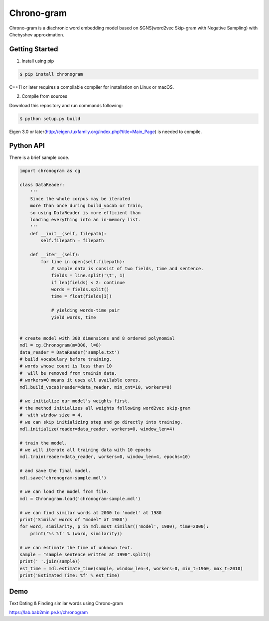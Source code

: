Chrono-gram
===========

.. image:: https://badge.fury.io/py/chronogram.svg
    :target: https://pypi.python.org/pypi/chronogram

Chrono-gram is a diachronic word embedding model based on
SGNS(word2vec Skip-gram with Negative Sampling) with Chebyshev approximation.

Getting Started
---------------

1. Install using pip

.. code::

    $ pip install chronogram

C++11 or later requires a compilable compiler for installation on Linux or macOS.


2. Compile from sources

Download this repository and run commands following:

.. code::

    $ python setup.py build

Eigen 3.0 or later(http://eigen.tuxfamily.org/index.php?title=Main_Page) is needed to compile.

Python API
----------

There is a brief sample code.

.. code::

    import chronogram as cg

    class DataReader:
        '''
        Since the whole corpus may be iterated 
        more than once during build_vocab or train, 
        so using DataReader is more efficient than
        loading everything into an in-memory list.
        '''
        def __init__(self, filepath):
            self.filepath = filepath
        
        def __iter__(self):
            for line in open(self.filepath):
                # sample data is consist of two fields, time and sentence.
                fields = line.split('\t', 1)
                if len(fields) < 2: continue
                words = fields.split()
                time = float(fields[1])
                
                # yielding words-time pair
                yield words, time
                

    # create model with 300 dimensions and 8 ordered polynomial
    mdl = cg.Chronogram(m=300, l=8)
    data_reader = DataReader('sample.txt')
    # build vocabulary before training. 
    # words whose count is less than 10 
    #  will be removed from trainin data.
    # workers=0 means it uses all available cores.
    mdl.build_vocab(reader=data_reader, min_cnt=10, workers=0)

    # we initialize our model's weights first. 
    # the method initializes all weights following word2vec skip-gram
    #  with window size = 4.
    # we can skip initializing step and go directly into training.
    mdl.initialize(reader=data_reader, workers=0, window_len=4)

    # train the model.
    # we will iterate all training data with 10 epochs
    mdl.train(reader=data_reader, workers=0, window_len=4, epochs=10)

    # and save the final model.
    mdl.save('chronogram-sample.mdl')

    # we can load the model from file.
    mdl = Chronogram.load('chronogram-sample.mdl')

    # we can find similar words at 2000 to 'model' at 1980
    print('Similar words of "model" at 1980')
    for word, similarity, p in mdl.most_similar(('model', 1980), time=2000):
        print('%s %f' % (word, similarity))

    # we can estimate the time of unknown text.
    sample = "sample sentence written at 1990".split()
    print(' '.join(sample))
    est_time = mdl.estimate_time(sample, window_len=4, workers=0, min_t=1960, max_t=2010)
    print('Estimated Time: %f' % est_time)


Demo
--------
Text Dating & Finding similar words using Chrono-gram

https://lab.bab2min.pe.kr/chronogram
